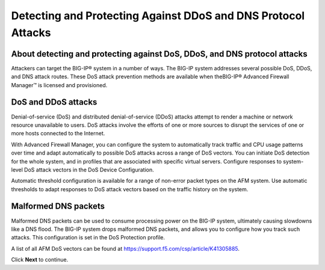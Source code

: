 Detecting and Protecting Against DDoS and DNS Protocol Attacks
==============================================================

About detecting and protecting against DoS, DDoS, and DNS protocol attacks
--------------------------------------------------------------------------

Attackers can target the BIG-IP® system in a number of ways. The BIG-IP 
system addresses several possible DoS, DDoS, and DNS attack routes. These 
DoS attack prevention methods are available when theBIG-IP® Advanced 
Firewall Manager™ is licensed and provisioned.

DoS and DDoS attacks
--------------------

Denial-of-service (DoS) and distributed denial-of-service (DDoS) attacks attempt 
to render a machine or network resource unavailable to users. DoS attacks involve 
the efforts of one or more sources to disrupt the services of one or more hosts 
connected to the Internet.

With Advanced Firewall Manager, you can configure the system to automatically 
track traffic and CPU usage patterns over time and adapt automatically to 
possible DoS attacks across a range of DoS vectors. You can initiate DoS 
detection for the whole system, and in profiles that are associated with 
specific virtual servers. Configure responses to system-level DoS attack 
vectors in the DoS Device Configuration.

Automatic threshold configuration is available for a range of non-error packet 
types on the AFM system. Use automatic thresholds to adapt responses to DoS 
attack vectors based on the traffic history on the system.



Malformed DNS packets
---------------------

Malformed DNS packets can be used to consume processing power on the BIG-IP 
system, ultimately causing slowdowns like a DNS flood. The BIG-IP system drops 
malformed DNS packets, and allows you to configure how you track such attacks. 
This configuration is set in the DoS Protection profile.

A list of all AFM DoS vectors can be found at https://support.f5.com/csp/article/K41305885.

Click **Next** to continue.
